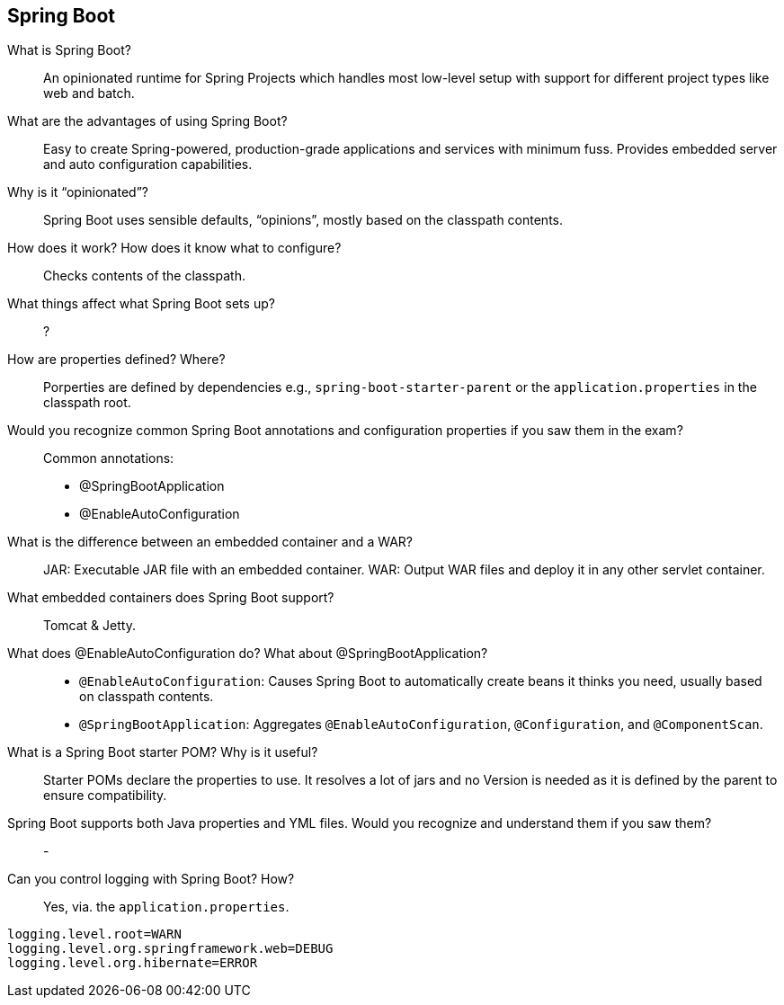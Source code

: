 == Spring Boot


What is Spring Boot?::

An opinionated runtime for Spring Projects which handles most low-level setup with support for different project types like web and batch.


What are the advantages of using Spring Boot?::

Easy to create Spring-powered, production-grade applications and services with minimum fuss. Provides embedded server and auto configuration capabilities.


Why is it “opinionated”?::

Spring Boot uses sensible defaults, “opinions”, mostly based on the classpath contents.


How does it work? How does it know what to configure?::

Checks contents of the classpath.


What things affect what Spring Boot sets up?::

?


How are properties defined? Where?::

Porperties are defined by dependencies e.g., `spring-boot-starter-parent` or the `application.properties` in the classpath root.


Would you recognize common Spring Boot annotations and configuration properties if you saw them in the exam?::

Common annotations:
* @SpringBootApplication
* @EnableAutoConfiguration


What is the difference between an embedded container and a WAR?::

JAR: Executable JAR file with an embedded container.
WAR: Output WAR files and deploy it in any other servlet container.


What embedded containers does Spring Boot support?::

Tomcat & Jetty.

What does @EnableAutoConfiguration do? What about @SpringBootApplication?::

* `@EnableAutoConfiguration`: Causes Spring Boot to automatically create beans it thinks you need, usually based on classpath contents. 
* `@SpringBootApplication`: Aggregates `@EnableAutoConfiguration`, `@Configuration`, and `@ComponentScan`.


What is a Spring Boot starter POM? Why is it useful?::

Starter POMs declare the properties to use. It resolves a lot of jars and no Version is needed as it is defined by the parent to ensure compatibility.


Spring Boot supports both Java properties and YML files. Would you recognize and understand them if you saw them?::

-


Can you control logging with Spring Boot? How?::

Yes, via. the `application.properties`. 

----
logging.level.root=WARN
logging.level.org.springframework.web=DEBUG
logging.level.org.hibernate=ERROR
----